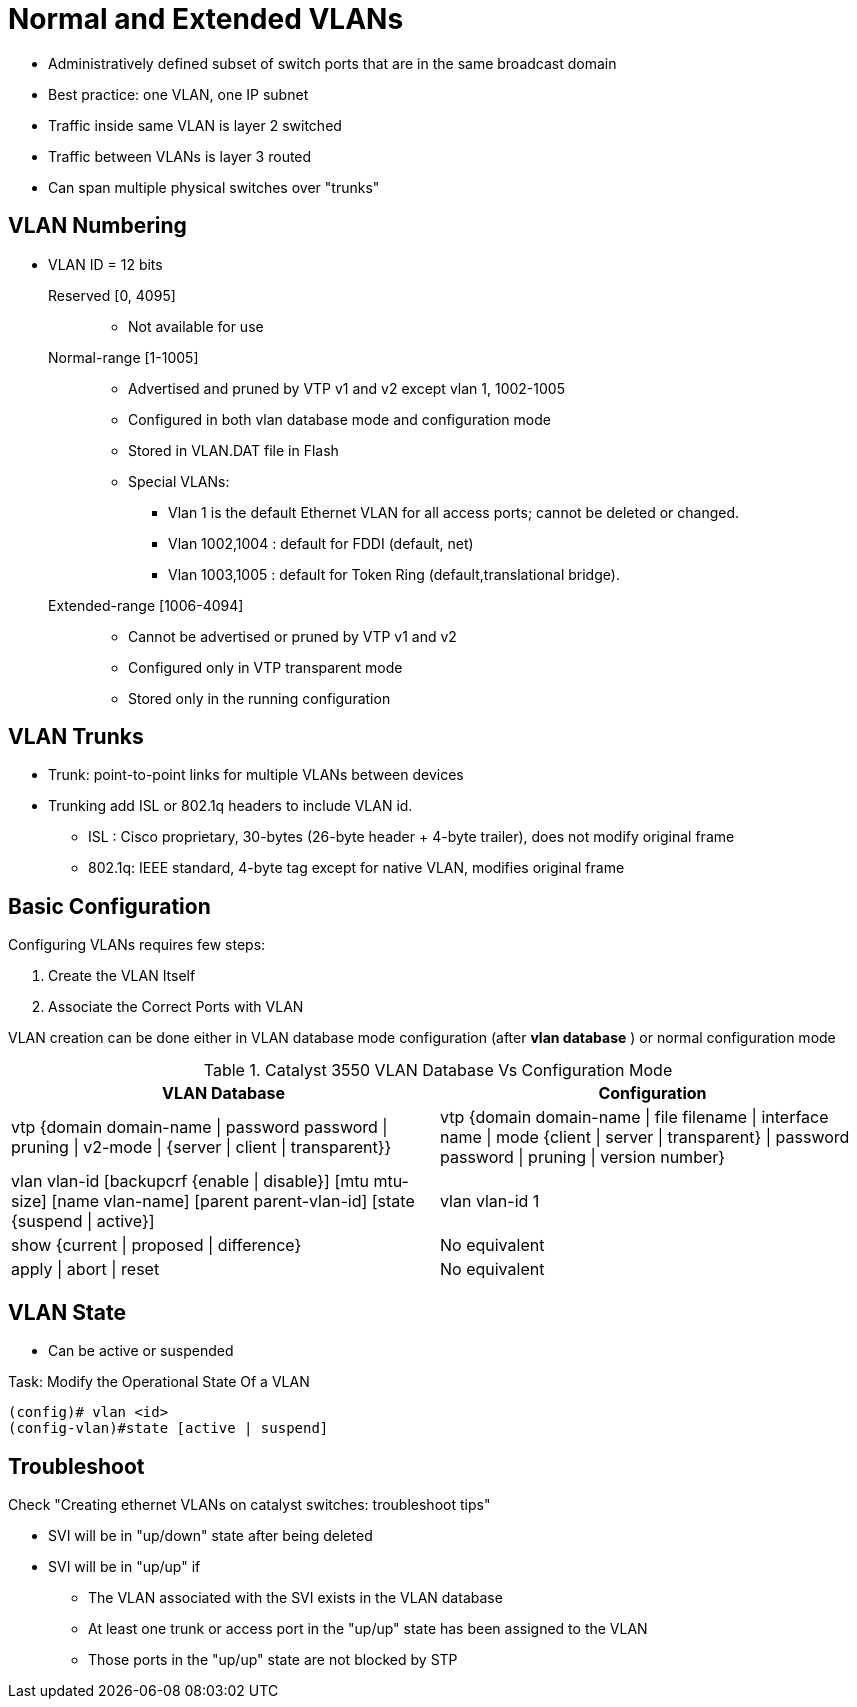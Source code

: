 = Normal and Extended VLANs

- Administratively defined subset of switch ports that are in the same broadcast domain
- Best practice: one VLAN, one IP subnet
- Traffic inside same VLAN is layer 2 switched
- Traffic between VLANs is layer 3 routed
- Can span multiple physical switches over "trunks"

== VLAN Numbering

- VLAN ID = 12 bits

Reserved [0, 4095] ::

** Not available for use

Normal-range [1-1005]::
** Advertised and pruned by VTP v1 and v2 except vlan 1, 1002-1005
** Configured in both vlan database mode and configuration mode
** Stored in VLAN.DAT file in Flash
** Special VLANs:
*** Vlan 1 is the default Ethernet VLAN for all access ports; cannot be deleted or changed.
*** Vlan 1002,1004 : default for FDDI (default, net)
*** Vlan 1003,1005 : default for Token Ring (default,translational bridge).

Extended-range [1006-4094] ::
** Cannot be advertised or pruned by VTP v1 and v2
** Configured only in VTP transparent mode
** Stored only in the running configuration

== VLAN Trunks

- Trunk: point-to-point links for multiple VLANs between devices
- Trunking add ISL or 802.1q headers to include VLAN id.
  * ISL : Cisco proprietary, 30-bytes (26-byte header + 4-byte trailer), does not modify original frame
  * 802.1q: IEEE standard, 4-byte tag except for native VLAN, modifies original frame

== Basic Configuration

Configuring VLANs requires few steps:

. Create the VLAN Itself
. Associate the Correct Ports with VLAN


VLAN creation can be done either in VLAN database mode configuration (after *vlan database* ) or normal configuration mode

.Catalyst 3550 VLAN Database Vs Configuration Mode
:===
VLAN Database : Configuration

vtp {domain domain-name | password password | pruning | v2-mode | {server | client | transparent}} : vtp {domain domain-name | file filename | interface name | mode {client | server | transparent} | password password | pruning | version number}
vlan vlan-id [backupcrf {enable | disable}] [mtu mtu-size] [name vlan-name] [parent parent-vlan-id] [state {suspend | active}]:  vlan vlan-id 1
show {current | proposed | difference} : No equivalent
apply | abort | reset : No equivalent
:===


== VLAN State

- Can be active or suspended

.Task: Modify the Operational State Of a VLAN
----
(config)# vlan <id>
(config-vlan)#state [active | suspend]
----


== Troubleshoot

Check "Creating ethernet VLANs on catalyst switches: troubleshoot tips"

- SVI will be in "up/down" state after being deleted
- SVI will be in "up/up" if
  * The VLAN associated with the SVI exists in the VLAN database
  * At least one trunk or access port in the "up/up" state has been assigned to the VLAN
  * Those ports in the "up/up" state are not blocked by STP


